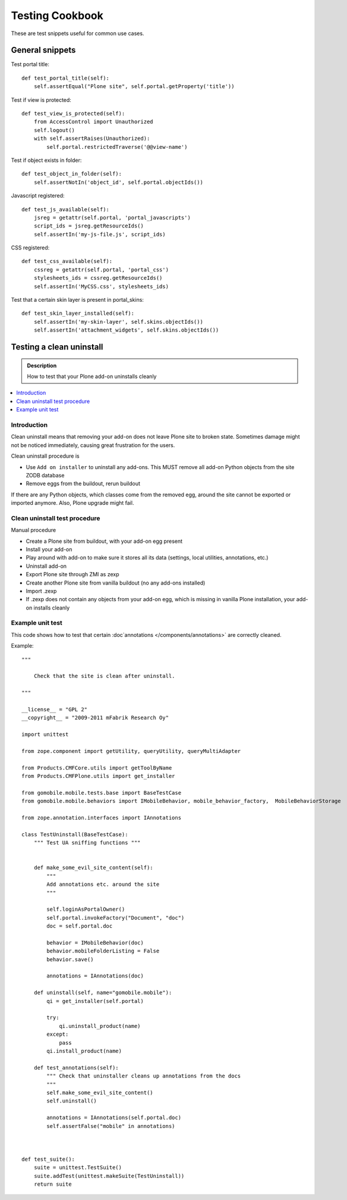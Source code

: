 ================
Testing Cookbook
================

These are test snippets useful for common use cases.


General snippets
================

Test portal title::

    def test_portal_title(self):
        self.assertEqual("Plone site", self.portal.getProperty('title'))


Test if view is protected::

    def test_view_is_protected(self):
        from AccessControl import Unauthorized
        self.logout()
        with self.assertRaises(Unauthorized):
            self.portal.restrictedTraverse('@@view-name')


Test if object exists in folder::

    def test_object_in_folder(self):
        self.assertNotIn('object_id', self.portal.objectIds())


Javascript registered::

    def test_js_available(self):
        jsreg = getattr(self.portal, 'portal_javascripts')
        script_ids = jsreg.getResourceIds()
        self.assertIn('my-js-file.js', script_ids)


CSS registered::

    def test_css_available(self):
        cssreg = getattr(self.portal, 'portal_css')
        stylesheets_ids = cssreg.getResourceIds()
        self.assertIn('MyCSS.css', stylesheets_ids)


Test that a certain skin layer is present in portal_skins::

    def test_skin_layer_installed(self):
        self.assertIn('my-skin-layer', self.skins.objectIds())
        self.assertIn('attachment_widgets', self.skins.objectIds())


Testing a clean uninstall
=========================

.. admonition:: Description

        How to test that your Plone add-on uninstalls cleanly

.. contents:: :local:

Introduction
------------

Clean uninstall means that removing your add-on does not leave Plone site to broken state.
Sometimes damage might not be noticed immediately, causing great frustration for the users.

Clean uninstall procedure is

* Use ``Add on installer`` to uninstall any add-ons. This MUST remove
  all add-on Python objects from the site ZODB database

* Remove eggs from the buildout, rerun buildout

If there are any Python objects, which classes come from the removed
egg, around the site cannot be exported or imported anymore. Also,
Plone upgrade might fail.

Clean uninstall test procedure
------------------------------

Manual procedure

* Create a Plone site from buildout, with your add-on egg present

* Install your add-on

* Play around with add-on to make sure it stores all its data (settings, local utilities,
  annotations, etc.)

* Uninstall add-on

* Export Plone site through ZMI as zexp

* Create another Plone site from vanilla buildout (no any add-ons installed)

* Import .zexp

* If .zexp does not contain any objects from your add-on egg, which is missing in vanilla
  Plone installation, your add-on installs cleanly

Example unit test
------------------

This code shows how to test that certain :doc`annotations </components/annotations>`
are correctly cleaned.

Example::

        """

            Check that the site is clean after uninstall.

        """

        __license__ = "GPL 2"
        __copyright__ = "2009-2011 mFabrik Research Oy"

        import unittest

        from zope.component import getUtility, queryUtility, queryMultiAdapter

        from Products.CMFCore.utils import getToolByName
        from Products.CMFPlone.utils import get_installer

        from gomobile.mobile.tests.base import BaseTestCase
        from gomobile.mobile.behaviors import IMobileBehavior, mobile_behavior_factory,  MobileBehaviorStorage

        from zope.annotation.interfaces import IAnnotations

        class TestUninstall(BaseTestCase):
            """ Test UA sniffing functions """


            def make_some_evil_site_content(self):
                """
                Add annotations etc. around the site
                """

                self.loginAsPortalOwner()
                self.portal.invokeFactory("Document", "doc")
                doc = self.portal.doc

                behavior = IMobileBehavior(doc)
                behavior.mobileFolderListing = False
                behavior.save()

                annotations = IAnnotations(doc)

            def uninstall(self, name="gomobile.mobile"):
                qi = get_installer(self.portal)

                try:
                    qi.uninstall_product(name)
                except:
                    pass
                qi.install_product(name)

            def test_annotations(self):
                """ Check that uninstaller cleans up annotations from the docs
                """
                self.make_some_evil_site_content()
                self.uninstall()

                annotations = IAnnotations(self.portal.doc)
                self.assertFalse("mobile" in annotations)



        def test_suite():
            suite = unittest.TestSuite()
            suite.addTest(unittest.makeSuite(TestUninstall))
            return suite
